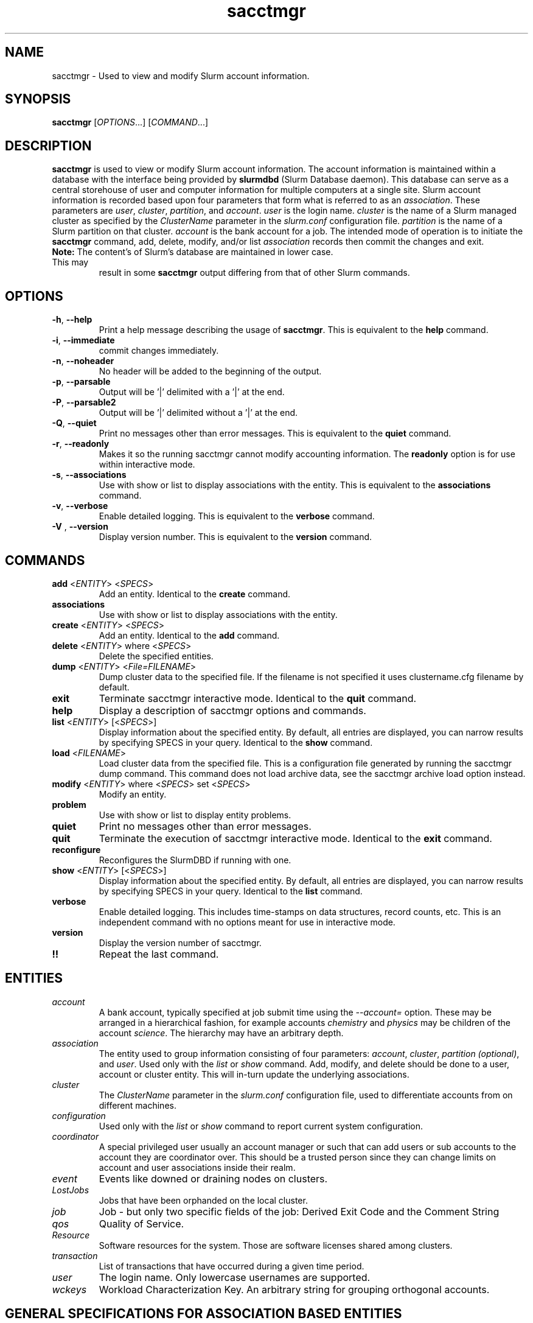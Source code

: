 .TH sacctmgr "1" "Slurm Commands" "March 2016" "Slurm Commands"

.SH "NAME"
sacctmgr \- Used to view and modify Slurm account information.

.SH "SYNOPSIS"
\fBsacctmgr\fR [\fIOPTIONS\fR...] [\fICOMMAND\fR...]

.SH "DESCRIPTION"
\fBsacctmgr\fR is used to view or modify Slurm account information.
The account information is maintained within a database with the interface
being provided by \fBslurmdbd\fR (Slurm Database daemon).
This database can serve as a central storehouse of user and
computer information for multiple computers at a single site.
Slurm account information is recorded based upon four parameters
that form what is referred to as an \fIassociation\fR.
These parameters are \fIuser\fR, \fIcluster\fR, \fIpartition\fR, and
\fIaccount\fR. \fIuser\fR is the login name.
\fIcluster\fR is the name of a Slurm managed cluster as specified by
the \fIClusterName\fR parameter in the \fIslurm.conf\fR configuration file.
\fIpartition\fR is the name of a Slurm partition on that cluster.
\fIaccount\fR is the bank account for a job.
The intended mode of operation is to initiate the \fBsacctmgr\fR command,
add, delete, modify, and/or list \fIassociation\fR records then
commit the changes and exit.

.TP "7"
\f3Note: \fP\c
The content's of Slurm's database are maintained in lower case. This may
result in some \f3sacctmgr\fP output differing from that of other Slurm
commands.

.SH "OPTIONS"

.TP
\fB\-h\fR, \fB\-\-help\fR
Print a help message describing the usage of \fBsacctmgr\fR.
This is equivalent to the \fBhelp\fR command.

.TP
\fB\-i\fR, \fB\-\-immediate\fR
commit changes immediately.

.TP
\fB\-n\fR, \fB\-\-noheader\fR
No header will be added to the beginning of the output.

.TP
\fB\-p\fR, \fB\-\-parsable\fR
Output will be '|' delimited with a '|' at the end.

.TP
\fB\-P\fR, \fB\-\-parsable2\fR
Output will be '|' delimited without a '|' at the end.

.TP
\fB\-Q\fR, \fB\-\-quiet\fR
Print no messages other than error messages.
This is equivalent to the \fBquiet\fR command.

.TP
\fB\-r\fR, \fB\-\-readonly\fR
Makes it so the running sacctmgr cannot modify accounting information.
The \fBreadonly\fR option is for use within interactive mode.

.TP
\fB\-s\fR, \fB\-\-associations\fR
Use with show or list to display associations with the entity.
This is equivalent to the \fBassociations\fR command.

.TP
\fB\-v\fR, \fB\-\-verbose\fR
Enable detailed logging.
This is equivalent to the \fBverbose\fR command.

.TP
\fB\-V\fR , \fB\-\-version\fR
Display version number.
This is equivalent to the \fBversion\fR command.

.SH "COMMANDS"

.TP
\fBadd\fR <\fIENTITY\fR> <\fISPECS\fR>
Add an entity.
Identical to the \fBcreate\fR command.

.TP
\fBassociations\fR
Use with show or list to display associations with the entity.

.TP
\fBcreate\fR <\fIENTITY\fR> <\fISPECS\fR>
Add an entity.
Identical to the \fBadd\fR command.

.TP
\fBdelete\fR <\fIENTITY\fR> where <\fISPECS\fR>
Delete the specified entities.

.TP
\fBdump\fR <\fIENTITY\fR> <\fIFile=FILENAME\fR>
Dump cluster data to the specified file. If the filename is not specified
it uses clustername.cfg filename by default.

.TP
\fBexit\fP
Terminate sacctmgr interactive mode.
Identical to the \fBquit\fR command.

.TP
\fBhelp\fP
Display a description of sacctmgr options and commands.

.TP
\fBlist\fR <\fIENTITY\fR> [<\fISPECS\fR>]
Display information about the specified entity.
By default, all entries are displayed, you can narrow results by
specifying SPECS in your query.
Identical to the \fBshow\fR command.

.TP
\fBload\fR <\fIFILENAME\fR>
Load cluster data from the specified file. This is a configuration file
generated by running the sacctmgr dump command. This command does
not load archive data, see the sacctmgr archive load option instead.

.TP
\fBmodify\fR <\fIENTITY\fR> \fbwhere\fR <\fISPECS\fR> \fbset\fR <\fISPECS\fR>
Modify an entity.

.TP
\fBproblem\fP
Use with show or list to display entity problems.

.TP
\fBquiet\fP
Print no messages other than error messages.

.TP
\fBquit\fP
Terminate the execution of sacctmgr interactive mode.
Identical to the \fBexit\fR command.

.TP
\fBreconfigure\fR
Reconfigures the SlurmDBD if running with one.

.TP
\fBshow\fR <\fIENTITY\fR> [<\fISPECS\fR>]
Display information about the specified entity.
By default, all entries are displayed, you can narrow results by
specifying SPECS in your query.
Identical to the \fBlist\fR command.

.TP
\fBverbose\fP
Enable detailed logging.
This includes time\-stamps on data structures, record counts, etc.
This is an independent command with no options meant for use in interactive mode.

.TP
\fBversion\fP
Display the version number of sacctmgr.

.TP
\fB!!\fP
Repeat the last command.

.SH "ENTITIES"

.TP
\fIaccount\fP
A bank account, typically specified at job submit time using the
\fI\-\-account=\fR option.
These may be arranged in a hierarchical fashion, for example
accounts \fIchemistry\fR and \fIphysics\fR may be children of
the account \fIscience\fR.
The hierarchy may have an arbitrary depth.

.TP
\fIassociation\fP
The entity used to group information consisting of four parameters:
\fIaccount\fR, \fIcluster\fR, \fIpartition (optional)\fR, and \fIuser\fR.
Used only with the \fIlist\fR or \fIshow\fR command.  Add, modify, and
delete should be done to a user, account or cluster entity.  This will
in\-turn update the underlying associations.

.TP
\fIcluster\fP
The \fIClusterName\fR parameter in the \fIslurm.conf\fR configuration
file, used to differentiate accounts from on different machines.

.TP
\fIconfiguration\fP
Used only with the \fIlist\fR or \fIshow\fR command to report current
system configuration.

.TP
\fIcoordinator\fR
A special privileged user usually an account manager or such that can
add users or sub accounts to the account they are coordinator over.
This should be a trusted person since they can change limits on
account and user associations inside their realm.

.TP
\fIevent\fR
Events like downed or draining nodes on clusters.

.TP
\fILostJobs\fR
Jobs that have been orphanded on the local cluster.

.TP
\fIjob\fR
Job - but only two specific fields of the job: Derived Exit Code and
the Comment String

.TP
\fIqos\fR
Quality of Service.

.TP
\fIResource\fP
Software resources for the system. Those are software licenses shared
among clusters.

.TP
\fItransaction\fR
List of transactions that have occurred during a given time period.

.TP
\fIuser\fR
The login name. Only lowercase usernames are supported.

.TP
\fIwckeys\fR
Workload  Characterization  Key. An arbitrary  string  for  grouping orthogonal accounts.

.SH "GENERAL SPECIFICATIONS FOR ASSOCIATION BASED ENTITIES"
\fBNOTE:\fR The group limits (GrpJobs, GrpTRES, etc.) are tested when a job is
being considered for being allocated resources.
If starting a job would cause any of its group limit to be exceeded,
that job will not be considered for scheduling even if that job might preempt
other jobs which would release sufficient group resources for the pending
job to be initiated.

.TP
\fIDefaultQOS\fP=<default qos>
The default QOS this association and its children should have.
This is overridden if set directly on a user.
To clear a previously set value use the modify command with a new value of \-1.

.TP
\fIFairshare\fP=<fairshare number | parent>
Number used in conjunction with other accounts to determine job
priority. Can also be the string \fIparent\fR, when used on a user
this means that the parent association is used for fairshare.  If
Fairshare=parent is set on an account, that account's children will be
effectively reparented for fairshare calculations to the first parent
of their parent that is not Fairshare=parent.  Limits remain the same,
only it's fairshare value is affected.  To clear a previously set
value use the modify command with a new value of \-1.

.TP
\fIGraceTime\fP=<preemption grace time in seconds>
Specifies, in units of seconds, the preemption grace time
to be extended to a job which has been selected for preemption.
The default value is zero, no preemption grace time is allowed on
this QOS.
.P
NOTE: This value is only meaningful for QOS PreemptMode=CANCEL)

.TP
\fIGrpTRESMins\fP=<TRES=max TRES minutes,...>
The total number of TRES minutes that can possibly be used by past,
present and future jobs running from this association and its children.
To clear a previously set value use the modify command with a new
value of \-1.
.P
NOTE: This limit is not enforced if set on the root
association of a cluster.  So even though it may appear in sacctmgr
output, it will not be enforced.
.P
ALSO NOTE: This limit only applies when using the Priority Multifactor
plugin.  The time is decayed using the value of PriorityDecayHalfLife
or PriorityUsageResetPeriod as set in the slurm.conf.  When this limit
is reached all associated jobs running will be killed and all future
jobs submitted with associations in the group will be delayed until
they are able to run inside the limit.

.TP
\fIGrpTRESRunMins\fP=<TRES=max TRES run minutes,...>
Used to limit the combined total number of TRES minutes used by all
jobs running with this association and its children.  This takes into
consideration time limit of running jobs and consumes it, if the limit
is reached no new jobs are started until other jobs finish to allow
time to free up.

.TP
\fIGrpTRES\fP=<TRES=max TRES,...>
Maximum number of TRES running jobs are able to be allocated in aggregate for
this association and all associations which are children of this association.
To clear a previously set value use the modify command with a new
value of \-1.
.P
NOTE: This limit only applies fully when using the Select Consumable
Resource plugin.

.TP
\fIGrpJobs\fP=<max jobs>
Maximum number of running jobs in aggregate for
this association and all associations which are children of this association.
To clear a previously set value use the modify command with a new value of \-1.

.TP
\fIGrpSubmitJobs\fP=<max jobs>
Maximum number of jobs which can be in a pending or running state at any time
in aggregate for this association and all associations which are children of
this association.
To clear a previously set value use the modify command with a new value of \-1.

.TP
\fIGrpWall\fP=<max wall>
Maximum wall clock time running jobs are able to be allocated in aggregate for
this association and all associations which are children of this association.
To clear a previously set value use the modify command with a new value of \-1.
.P
NOTE: This limit is not enforced if set on the root association of a
cluster.  So even though it may appear in sacctmgr output, it will not
be enforced.
.P
ALSO NOTE: This limit only applies when using the Priority Multifactor
plugin.  The time is decayed using the value of PriorityDecayHalfLife
or PriorityUsageResetPeriod as set in the slurm.conf.  When this limit
is reached all associated jobs running will be killed and all future
jobs submitted with associations in the group will be delayed until
they are able to run inside the limit.

.TP
\fIMaxTRESMins\fP=<max TRES minutes>
Maximum number of TRES minutes each job is able to use in this association.
This is overridden if set directly on a user.
Default is the cluster's limit.
To clear a previously set value use the modify command with a new
value of \-1.

.TP
\fIMaxTRES\fP=<max TRES>
Maximum number of TRES each job is able to use in this association.
This is overridden if set directly on a user.
Default is the cluster's limit.
To clear a previously set value use the modify command with a new
value of \-1.
.P
NOTE: This limit only applies fully when using the Select Consumable
Resource plugin.

.TP
\fIMaxJobs\fP=<max jobs>
Maximum number of jobs each user is allowed to run at one time in this
association.
This is overridden if set directly on a user.
Default is the cluster's limit.
To clear a previously set value use the modify command with a new value of \-1.

.TP
\fIMaxSubmitJobs\fP=<max jobs>
Maximum number of jobs which can this association can have in a
pending or running state at any time.
Default is the cluster's limit.
To clear a previously set value use the modify command with a new value of \-1.

.TP
\fIMaxWall\fP=<max wall>
Maximum wall clock time each job is able to use in this association.
This is overridden if set directly on a user.
Default is the cluster's limit.
<max wall> format is <min> or <min>:<sec> or <hr>:<min>:<sec> or
<days>\-<hr>:<min>:<sec> or <days>\-<hr>.
The value is recorded in minutes with rounding as needed.
To clear a previously set value use the modify command with a new value of \-1.
.P
NOTE: Changing this value will have no effect on any running or
pending job.

.TP
\fIQosLevel\fP<operator><comma separated list of qos names>
Specify the default Quality of Service's that jobs are able to run at
for this association.  To get a list of valid QOS's use 'sacctmgr list qos'.
This value will override its parents value and push down to its
children as the new default.  Setting a QosLevel to '' (two single
quotes with nothing between them) restores its default setting.  You
can also use the operator += and \-= to add or remove certain QOS's
from a QOS list.

Valid <operator> values include:
.RS
.TP 5
\fB=\fR
Set \fIQosLevel\fP to the specified value. \fBNote:\fR the QOS that can be used
at a given account in the hierarchy are inherited by the children of that account.
By assigning QOS with the \fB=\fR sign only the assigned QOS can be used by the
account and its children.
.TP
\fB+=\fR
Add the specified <qos> value to the current \fIQosLevel\fP. The account will
have access to this QOS and the other previously assigned to it.
.TP
\fB\-=\fR
Remove the specified <qos> value from the current \fIQosLevel\fP.
.RE
.TP

See the \fBEXAMPLES\fR section below.

.SH "SPECIFICATIONS FOR ACCOUNTS"

.TP
\fICluster\fP=<cluster>
Specific cluster to add account to.  Default is all in system.

.TP
\fIDescription\fP=<description>
An arbitrary string describing an account.

.TP
\fIName\fP=<name>
The name of a bank account.
Note the name must be unique and can not be represent different bank
accounts at different points in the account hierarchy.

.TP
\fIOrganization\fP=<org>
Organization to which the account belongs.

.TP
\fIParent\fP=<parent>
Parent account of this account. Default is the root account, a top
level account.

.TP
\fIRawUsage\fP=<value>
This allows an administrator to reset the raw usage accrued to an
account.  The only value currently supported is 0 (zero).  This is a
settable specification only - it cannot be used as a filter to list
accounts.

.TP
\fIWithAssoc\fP
Display all associations for this account.

.TP
\fIWithCoord\fP
Display all coordinators for this account.

.TP
\fIWithDeleted\fP
Display information with previously deleted data.
.P
NOTE: If using the WithAssoc option you can also query against
association specific information to view only certain associations
this account may have.  These extra options can be found in the
\fISPECIFICATIONS FOR ASSOCIATIONS\fP section.  You can also use the
general specifications list above in the \fIGENERAL SPECIFICATIONS FOR
ASSOCIATION BASED ENTITIES\fP section.

.SH "LIST/SHOW ACCOUNT FORMAT OPTIONS"

.TP
\fIAccount\fP
The name of a bank account.

.TP
\fIDescription\fP
An arbitrary string describing an account.

.TP
\fIOrganization\fP
Organization to which the account belongs.

.TP
\fICoordinators\fP
List of users that are a coordinator of the account. (Only filled in
when using the WithCoordinator option.)
.P
NOTE: If using the WithAssoc option you can also view the information
about the various associations the account may have on all the
clusters in the system.  The Association format fields are described
in the \fILIST/SHOW ASSOCIATION FORMAT OPTIONS\fP section.


.SH "SPECIFICATIONS FOR ASSOCIATIONS"

.TP
\fIClusters\fP=<comma separated list of cluster names>
List the associations of the cluster(s).

.TP
\fIAccounts\fP=<comma separated list of account names>
List the associations of the account(s).

.TP
\fIUsers\fP=<comma separated list of user names>
List the associations of the user(s).

.TP
\fIPartition\fP=<comma separated list of partition names>
List the associations of the partition(s).
.P
NOTE: You can also use the general specifications list above in the
\fIGENERAL SPECIFICATIONS FOR ASSOCIATION BASED ENTITIES\fP section.

\fBOther options unique for listing associations:\fP

.TP
\fIOnlyDefaults\fP
Display only associations that are default associations

.TP
\fITree\fP
Display account names in a hierarchical fashion.

.TP
\fIWithDeleted\fP
Display information with previously deleted data.

.TP
\fIWithSubAccounts\fP
Display information with subaccounts.  Only really valuable when used
with the account= option.  This will display all the subaccount
associations along with the accounts listed in the option.

.TP
\fIWOLimits\fP
Display information without limit information. This is for a smaller
default format of Cluster,Account,User,Partition

.TP
\fIWOPInfo\fP
Display information without parent information. (i.e. parent id, and
parent account name.) This option also invokes WOPLIMITS.

.TP
\fIWOPLimits\fP
Display information without hierarchical parent limits. (i.e. will
only display limits where they are set instead of propagating them
from the parent.)


.SH "LIST/SHOW ASSOCIATION FORMAT OPTIONS"

.TP
\fIAccount\fP
The name of a bank account in the association.

.TP
\fICluster\fP
The name of a cluster in the association.

.TP
\fIDefaultQOS\fP
The QOS the association will use by default if it as access to it in
the QOS list mentioned below.

.TP
\fIFairshare\fP
Number used in conjunction with other accounts to determine job
priority. Can also be the string \fIparent\fR, when used on a user
this means that the parent association is used for fairshare.  If
Fairshare=parent is set on an account, that account's children will be
effectively reparented for fairshare calculations to the first parent
of their parent that is not Fairshare=parent.  Limits remain the same,
only it's fairshare value is affected.

.TP
\fIGrpTRESMins\fP
The total number of TRES minutes that can possibly be used by past,
present and future jobs running from this association and its children.

.TP
\fIGrpTRESRunMins\fP
Used to limit the combined total number of TRES minutes used by all
jobs running with this association and its children.  This takes into
consideration time limit of running jobs and consumes it, if the limit
is reached no new jobs are started until other jobs finish to allow
time to free up.

.TP
\fIGrpTRES\fP
Maximum number of TRES running jobs are able to be allocated in aggregate for
this association and all associations which are children of this association.

.TP
\fIGrpJobs\fP
Maximum number of running jobs in aggregate for
this association and all associations which are children of this association.

.TP
\fIGrpSubmitJobs\fP
Maximum number of jobs which can be in a pending or running state at any time
in aggregate for this association and all associations which are children of
this association.

.TP
\fIGrpWall\fP
Maximum wall clock time running jobs are able to be allocated in aggregate for
this association and all associations which are children of this association.

.TP
\fIID\fP
The id of the association.

.TP
\fILFT\fP
Associations are kept in a hierarchy: this is the left most
spot in the hierarchy.  When used with the RGT variable, all
associations with a LFT inside this LFT and before the RGT are
children of this association.

.TP
\fIMaxTRESMins\fP
Maximum number of TRES minutes each job is able to use.

.TP
\fIMaxTRES\fP
Maximum number of TRES each job is able to use.

.TP
\fIMaxJobs\fP
Maximum number of jobs each user is allowed to run at one time.

.TP
\fIMaxSubmitJobs\fP
Maximum number of jobs pending or running state at any time.

.TP
\fIMaxWall\fP
Maximum wall clock time each job is able to use.

.TP
\fIQos\fP
Valid QOS\' for this association.

.TP
\fIParentID\fP
The association id of the parent of this association.

.TP
\fIParentName\fP
The account name of the parent of this association.

.TP
\fIPartition\fP
The name of a partition in the association.

.TP
\fIRawQOS\fP
The numeric values of valid QOS\' for this association.

.TP
\fIRGT\fP
Associations are kept in a hierarchy: this is the right most
spot in the hierarchy.  When used with the LFT variable, all
associations with a LFT inside this RGT and after the LFT are
children of this association.

.TP
\fIUser\fP
The name of a user in the association.

.SH "SPECIFICATIONS FOR CLUSTERS"

.TP
\fIClassification\fP=<classification>
Type of machine, current classifications are capability and capacity.

.TP
\fIFlags\fP=<flag list>
Comma separated list of Attributes for a particular cluster.  Current
Flags include AIX, BGL, BGP, BGQ, Bluegene, CrayXT, FrontEnd, and MultipleSlurmd

.TP
\fIName\fP=<name>
The name of a cluster.
This should be equal to the \fIClusterName\fR parameter in the \fIslurm.conf\fR
configuration file for some Slurm\-managed cluster.

.TP
\fIRPC\fP=<rpc list>
Comma separated list of numeric RPC values.

.TP
\fIWOLimits\fP
Display information without limit information. This is for a smaller
default format of Cluster,ControlHost,ControlPort,RPC
.P
NOTE: You can also use the general specifications list above in the
\fIGENERAL SPECIFICATIONS FOR ASSOCIATION BASED ENTITIES\fP section.


.SH "LIST/SHOW CLUSTER FORMAT OPTIONS"

.TP
\fIClassification\fP
Type of machine, i.e. capability or capacity.

.TP
\fICluster\fP
The name of the cluster.

.TP
\fIControlHost\fP
When a slurmctld registers with the database the ip address of the
controller is placed here.

.TP
\fIControlPort\fP
When a slurmctld registers with the database the port the controller
is listening on is placed here.

.TP
\fITRES\fP
Trackable RESources (BB (Burst buffer), CPU, Energy, GRES, License, Memory, and
Node) this cluster is accounting for.

.TP
\fIFlags\fP
Attributes possessed by the cluster.

.TP
\fINodeCount\fP
The current count of nodes associated with the cluster.

.TP
\fINodeNames\fP
The current Nodes associated with the cluster.

.TP
\fIPluginIDSelect\fP
The numeric value of the select plugin the cluster is using.

.TP
\fIRPC\fP
When a slurmctld registers with the database the rpc version the controller
is running is placed here.
.P
NOTE: You can also view the information about the root association for
the cluster.  The Association format fields are described
in the \fILIST/SHOW ASSOCIATION FORMAT OPTIONS\fP section.


.SH "SPECIFICATIONS FOR COORDINATOR"

.TP
\fIAccount\fP=<comma separated list of account names>
Account name to add this user as a coordinator to.
.TP
\fINames\fP=<comma separated list of user names>
Names of coordinators.
.P
NOTE: To list coordinators use the WithCoordinator options with list
account or list user.


.SH "SPECIFICATIONS FOR EVENTS"

.TP
\fIAll_Clusters\fP
Get information on all cluster shortcut.

.TP
\fIAll_Time\fP
Get time period for all time shortcut.

.TP
\fIClusters\fP=<comma separated list of cluster names>
List the events of the cluster(s).  Default is the cluster where the
command was run.

.TP
\fIEnd\fP=<OPT>
Period ending of events. Default is now.

Valid time formats are...
.sp
HH:MM[:SS] [AM|PM]
.br
MMDD[YY] or MM/DD[/YY] or MM.DD[.YY]
.br
MM/DD[/YY]\-HH:MM[:SS]
.br
YYYY\-MM\-DD[THH:MM[:SS]]

.TP
\fIEvent\fP=<OPT>
Specific events to look for, valid options are Cluster or Node,
default is both.

.TP
\fIMaxTRES\fP=<OPT>
Max number of TRES affected by an event.

.TP
\fIMinTRES\fP=<OPT>
Min number of TRES affected by an event.

.TP
\fINodes\fP=<comma separated list of node names>
Node names affected by an event.

.TP
\fIReason\fP=<comma separated list of reasons>
Reason an event happened.

.TP
\fIStart\fP=<OPT>
Period start of events.  Default is 00:00:00 of previous day, unless
states are given with the States= spec events.  If this is the case
the default behavior is to return events currently in
the states specified.

Valid time formats are...
.sp
HH:MM[:SS] [AM|PM]
.br
MMDD[YY] or MM/DD[/YY] or MM.DD[.YY]
.br
MM/DD[/YY]\-HH:MM[:SS]
.br
YYYY\-MM\-DD[THH:MM[:SS]]

.TP
\fIStates\fP=<comma separated list of states>
State of a node in a node event.  If this is set, the event type is
set automatically to Node.

.TP
\fIUser\fP=<comma separated list of users>
Query against users who set the event.  If this is set, the event type is
set automatically to Node since only user slurm can perform a cluster event.


.SH "LIST/SHOW EVENT FORMAT OPTIONS"

.TP
\fICluster\fP
The name of the cluster event happened on.

.TP
\fIClusterNodes\fP
The hostlist of nodes on a cluster in a cluster event.

.TP
\fITRES\fP
Number of TRES involved with the event.

.TP
\fIDuration\fP
Time period the event was around for.

.TP
\fIEnd\fP
Period when event ended.

.TP
\fIEvent\fP
Name of the event.

.TP
\fIEventRaw\fP
Numeric value of the name of the event.

.TP
\fINodeName\fP
The node affected by the event.  In a cluster event, this is blank.

.TP
\fIReason\fP
The reason an event happened.

.TP
\fIStart\fP
Period when event started.

.TP
\fIState\fP
On a node event this is the formatted state of the node during the event.

.TP
\fIStateRaw\fP
On a node event this is the numeric value of the state of the node
during the event.

.TP
\fIUser\fP
On a node event this is the user who caused the event to happen.


.SH "SPECIFICATIONS FOR JOB"

.TP
\fIDerivedExitCode\fP
The derived exit code can be modified after a job completes based on
the user's judgement of whether the job succeeded or failed.  The user
can only modify the derived exit code of their own job.

.TP
\f3Comment\fP
The job's comment string when the AccountingStoreJobComment parameter
in the slurm.conf file is set (or defaults) to YES.  The user can only
modify the comment string of their own job.

.TP
The \fIDerivedExitCode\fP and \f3Comment\fP fields are the only fields
of a job record in the database that can be modified after job
completion.

.SH "LIST/SHOW JOB FORMAT OPTIONS"

The \fBsacct\fR command is the exclusive command to display job
records from the Slurm database.

.SH "SPECIFICATIONS FOR QOS"
\fBNOTE:\fR The group limits (GrpJobs, GrpNodes, etc.) are tested when a job is
being considered for being allocated resources.
If starting a job would cause any of its group limit to be exceeded,
that job will not be considered for scheduling even if that job might preempt
other jobs which would release sufficient group resources for the pending
job to be initiated.

.TP
\fIFlags\fP
Used by the slurmctld to override or enforce certain characteristics.
.br
Valid options are
.RS
.TP
\fIDenyOnLimit\fP
If set, jobs using this QOS will be rejected at
submission time if they do not conform to the QOS 'Max' limits.  Group
limits will also be treated like 'Max' limits as well and will be
denied if they go over. By default jobs that go over these limits
will pend until they conform.  This currently only applies to QOS and
Association limits.
.TP
\fIEnforceUsageThreshold\fP
If set, and the QOS also has a UsageThreshold,
any jobs submitted with this QOS that fall below the UsageThreshold
will be held until their Fairshare Usage goes above the Threshold.
.TP
\fINoReserve\fP
If this flag is set and backfill scheduling is used, jobs using this QOS will
not reserve resources in the backfill schedule's map of resources allocated
through time. This flag is intended for use with a QOS that may be preempted
by jobs associated with all other QOS (e.g use with a "standby" QOS). If this
flag is used with a QOS which can not be preempted by all other QOS, it could
result in starvation of larger jobs.
.TP
\fIPartitionMaxNodes\fP
If set jobs using this QOS will be able to
override the requested partition's MaxNodes limit.
.TP
\fIPartitionMinNodes\fP
If set jobs using this QOS will be able to
override the requested partition's MinNodes limit.
.TP
\fIOverPartQOS\fP
If set jobs using this QOS will be able to
override any limits used by the the requested partition's QOS limits.
.TP
\fIPartitionTimeLimit\fP
If set jobs using this QOS will be able to
override the requested partition's TimeLimit.
.TP
\fIRequiresReservaton\fP
If set jobs using this QOS must designate a reservation when submitting a job.
This option can be useful in restricting usage of a QOS that may have greater
preemptive capability or additional resources to be allowed only within a
reservation.
.RE

.TP
\fIGraceTime\fP
Preemption grace time to be extended to a job which has been
selected for preemption.

.TP
\fIGrpTRESMins\fP
The total number of TRES minutes that can possibly be used by past,
present and future jobs running from this QOS.

.TP
\fIGrpTRESRunMins\fP Used to limit the combined total number of TRES
minutes used by all jobs running with this QOS.  This takes into
consideration time limit of running jobs and consumes it, if the limit
is reached no new jobs are started until other jobs finish to allow
time to free up.

.TP
\fIGrpTRES\fP
Maximum number of TRES running jobs are able to be allocated in aggregate for
this QOS.

.TP
\fIGrpJobs\fP
Maximum number of running jobs in aggregate for this QOS.

.TP
\fIGrpSubmitJobs\fP
Maximum number of jobs which can be in a pending or running state at any time
in aggregate for this QOS.

.TP
\fIGrpWall\fP
Maximum wall clock time running jobs are able to be allocated in aggregate for
this QOS. If this limit is reached submission requests will be denied and the
running jobs will be killed.
.TP
\fIID\fP
The id of the QOS.

.TP
\fIMaxTRESMins\fP
Maximum number of TRES minutes each job is able to use.

.TP
\fIMaxTRESPerAccount\fP
Maximum number of TRES each account is able to use.

.TP
\fIMaxTRESPerJob\fP
Maximum number of TRES each job is able to use.

.TP
\fIMaxTRESPerNode\fP
Maximum number of TRES each node in a job allocation can use.

.TP
\fIMaxTRESPerUser\fP
Maximum number of TRES each user is able to use.

.TP
\fIMaxJobsPerAccount\fP
Maximum number of jobs each account is allowed to run at one time.

.TP
\fIMaxJobsPerUser\fP
Maximum number of jobs each user is allowed to run at one time.

.TP
\fIMinTRESPerJob\fP
Minimum number of TRES each job running under this QOS must request.
Otherwise the job will pend until modified.

.TP
\fIMaxSubmitJobsPerAccount\fP
Maximum number of jobs pending or running state at any time per account.

.TP
\fIMaxSubmitJobsPerUser\fP
Maximum number of jobs pending or running state at any time per user.

.TP
\fIMaxWall\fP
Maximum wall clock time each job is able to use.

.TP
\fIName\fP
Name of the QOS.

.TP
\fIPreempt\fP
Other QOS\' this QOS can preempt.

.TP
\fIPreemptMode\fP
Mechanism used to preempt jobs of this QOS if the clusters \fIPreemptType\fP
is configured to \fIpreempt/qos\fP.  The default preemption mechanism
is specified by the cluster\-wide \fIPreemptMode\fP configuration parameter.
Possible values are "Cluster" (meaning use cluster default), "Cancel",
"Checkpoint" and "Requeue".  This option is not compatible with
PreemptMode=OFF or PreemptMode=SUSPEND (i.e. preempted jobs must be removed
from the resources).

.TP
\fIPriority\fP
What priority will be added to a job\'s priority when using this QOS.

.TP
\fIRawUsage\fP=<value>
This allows an administrator to reset the raw usage accrued to a
QOS.  The only value currently supported is 0 (zero).  This is a
settable specification only - it cannot be used as a filter to list
accounts.

.TP
\fIUsageFactor\fP
Usage factor when running with this QOS.

.TP
\fIUsageThreshold\fP
A float representing the lowest fairshare of an association allowable
to run a job.  If an association falls below this threshold and has
pending jobs or submits new jobs those jobs will be held until the
usage goes back above the threshold.  Use \fIsshare\fP to see current
shares on the system.

.TP
\fIWithDeleted\fP
Display information with previously deleted data.


.SH "LIST/SHOW QOS FORMAT OPTIONS"

.TP
\fIDescription\fP
An arbitrary string describing a QOS.

.TP
\fIGraceTime\fP
Preemption grace time to be extended to a job which has been
selected for preemption in the format of hh:mm:ss.  The default
value is zero, no preemption grace time is allowed on this partition.
NOTE: This value is only meaningful for QOS PreemptMode=CANCEL.

.TP
\fIGrpTRESMins\fP
The total number of TRES minutes that can possibly be used by past,
present and future jobs running from this QOS.
To clear a previously set value use the modify command with a new
value of \-1.
NOTE: This limit only applies when using the Priority Multifactor
plugin.  The time is decayed using the value of PriorityDecayHalfLife
or PriorityUsageResetPeriod as set in the slurm.conf.  When this limit
is reached all associated jobs running will be killed and all future jobs
submitted with this QOS will be delayed until they are able to run
inside the limit.

.TP
\fIGrpTRES\fP
Maximum number of TRES running jobs are able to be allocated in aggregate for
this QOS.
To clear a previously set value use the modify command with a new
value of \-1.

.TP
\fIGrpJobs\fP
Maximum number of running jobs in aggregate for this QOS.
To clear a previously set value use the modify command with a new value of \-1.

.TP
\fIGrpSubmitJobs\fP
Maximum number of jobs which can be in a pending or running state at any time
in aggregate for this QOS.
To clear a previously set value use the modify command with a new value of \-1.

.TP
\fIGrpWall\fP
Maximum wall clock time running jobs are able to be allocated in aggregate for
this QOS.
To clear a previously set value use the modify command with a new value of \-1.
NOTE: This limit only applies when using the Priority Multifactor
plugin.  The time is decayed using the value of PriorityDecayHalfLife
or PriorityUsageResetPeriod as set in the slurm.conf.  When this limit
is reached all associated jobs running will be killed and all future jobs
submitted with this QOS will be delayed until they are able to run
inside the limit.

.TP
\fIMaxTRESMins\fP
Maximum number of TRES minutes each job is able to use.
To clear a previously set value use the modify command with a new
value of \-1.

.TP
\fIMaxTRESPerAccount\fP
Maximum number of TRES each account is able to use.
To clear a previously set value use the modify command with a new value of \-1.

.TP
\fIMaxTRESPerJob\fP
Maximum number of TRES each job is able to use.
To clear a previously set value use the modify command with a new
value of \-1.

.TP
\fIMaxTRESPerNode\fP
Maximum number of TRES each node in a job allocation can use.
To clear a previously set value use the modify command with a new value of \-1.

.TP
\fIMaxTRESPerUser\fP
Maximum number of TRES each user is able to use.
To clear a previously set value use the modify command with a new value of \-1.

.TP
\fIMaxJobsPerAccount\fP
Maximum number of jobs each account is allowed to run at one time.
To clear a previously set value use the modify command with a new value of \-1.

.TP
\fIMaxJobsPerUser\fP
Maximum number of jobs each user is allowed to run at one time.
To clear a previously set value use the modify command with a new value of \-1.

.TP
\fIMaxSubmitJobsPerAccount\fP
Maximum number of jobs pending or running state at any time per account.
To clear a previously set value use the modify command with a new value of \-1.

.TP
\fIMaxSubmitJobsPerUser\fP
Maximum number of jobs pending or running state at any time per user.
To clear a previously set value use the modify command with a new value of \-1.

.TP
\fIMaxWall\fP
Maximum wall clock time each job is able to use.
<max wall> format is <min> or <min>:<sec> or <hr>:<min>:<sec> or
<days>\-<hr>:<min>:<sec> or <days>\-<hr>.
The value is recorded in minutes with rounding as needed.
To clear a previously set value use the modify command with a new value of \-1.

.TP
\fIMinTRES\fP
Minimum number of TRES each job running under this QOS must request.
Otherwise the job will pend until modified.
To clear a previously set value use the modify command with a new
value of \-1.

.TP
\fIName\fP
Name of the QOS.  Needed for creation.

.TP
\fIPreempt\fP
Other QOS\' this QOS can preempt.
Setting a Preempt to '' (two single
quotes with nothing between them) restores its default setting.  You
can also use the operator += and \-= to add or remove certain QOS's
from a QOS list.

.TP
\fIPreemptMode\fP
Mechanism used to preempt jobs of this QOS if the clusters \fIPreemptType\fP
is configured to \fIpreempt/qos\fP.  The default preemption mechanism
is specified by the cluster\-wide \fIPreemptMode\fP configuration parameter.
Possible values are "Cluster" (meaning use cluster default), "Cancel",
"Checkpoint" and "Requeue".  This option is not compatible with
PreemptMode=OFF or PreemptMode=SUSPEND (i.e. preempted jobs must be removed
from the resources).

.TP
\fIPriority\fP
What priority will be added to a job\'s priority when using this QOS.
To clear a previously set value use the modify command with a new value of \-1.

.TP
\fIUsageFactor\fP
Usage factor when running with this QOS.  This is a float that is factored into
the priority time calculations of running jobs.  e.g. if the usagefactor of a
QOS was 2 for every TRESBillingUnit second a job ran it would count for 2.
Also if the usagefactor was .5, every second would only count for half
of the time.  Setting this value to 0 will make it so that running
jobs will not add time to fairshare or association/qos limits.  To
clear a previously set value use the modify command with a new value of \-1.


.SH "SPECIFICATIONS FOR RESOURCE"

\fIClusters\fP=<name list>
Comma separated list of cluster names on which specified resources are to be
available.  If no names are designated then the clusters already
allowed to use this resource will be altered.

.TP
\fICount\fP=<OPT>
Number of software resources of a specific name configured on the system being
controlled by a resource manager.

.TP
\fIDescriptions=\fP
A brief description of the resource.

.TP
\fIFlags\fP=<OPT>
Flags that identify specific attributes of the system resource.  At this time
no flags have been defined.

.TP
\fIServerType\fP=<OPT>
The type of a software resource manager providing the licenses. For example
FlexNext Publisher Flexlm license server or Reprise License Manager RLM.

.TP
\fINames\fP=<OPT>
Comma separated list of the name of a resource configured on the
system being controlled by a resource manager.  If this resource is
seen on the slurmctld it's name will be name@server to distinguish it
from local resources defined in a slurm.conf.

.TP
\fIPercentAllowed\fP=<percent allowed>
Percentage of a specific resource that can be used on specified cluster.

.TP
\fIServer\fP=<OPT>
The name of the server serving up the resource.  Default is 'slurmdb' indicating
the licenses are being served by the database.

.TP
\fIType\fP=<OPT>
The type of the resource represented by this record.  Currently the only valid
type is License.

.TP
\fIWithClusters\fP
Display the clusters percentage of resources.  If a resource hasn't
been given to a cluster the resource will not be displayed with this flag.

.P
NOTE:  Resource is used to define each resource configured on a system
available for usage by Slurm clusters.


.SH "LIST/SHOW RESOURCE FORMAT OPTIONS"

.TP
\fICluster\fP
Name of cluster resource is given to.

.TP
\fICount\fP
The count of a specific resource configured on the system globally.

.TP
\fIAllocated\fP
The percent of licenses allocated to a cluster.

.TP
\fIDescription\fP
Description of the resource.

.TP
\fIServerType\fP
The type of the server controlling the licenses.

.TP
\fIName\fP
Name of this resource.

.TP
\fIServer\fP
Server serving up the resource.

.TP
\fIType\fP
Type of resource this record represents.

.SH "SPECIFICATIONS FOR TRANSACTIONS"

.TP
\fIAccounts\fP=<comma separated list of account names>
Only print out the transactions affecting specified accounts.

.TP
\fIAction\fP=<Specific action the list will display>

.TP
\fIActor\fP=<Specific name the list will display>
Only display transactions done by a certain person.

.TP
\fIClusters\fP=<comma separated list of cluster names>
Only print out the transactions affecting specified clusters.

.TP
\fIEnd\fP=<Date and time of last transaction to return>
Return all transactions before this Date and time.  Default is now.

.TP
\fIStart\fP=<Date and time of first transaction to return>
Return all transactions after this Date and time.  Default is epoch.

Valid time formats for End and Start are...
.sp
HH:MM[:SS] [AM|PM]
.br
MMDD[YY] or MM/DD[/YY] or MM.DD[.YY]
.br
MM/DD[/YY]\-HH:MM[:SS]
.br
YYYY\-MM\-DD[THH:MM[:SS]]

.TP
\fIUsers\fP=<comma separated list of user names>
Only print out the transactions affecting specified users.

.TP
\fIWithAssoc\fP
Get information about which associations were affected by the transactions.


.SH "LIST/SHOW TRANSACTIONS FORMAT OPTIONS"

.TP
\fIAction\fP

.TP
\fIActor\fP

.TP
\fIInfo\fP

.TP
\fITimeStamp\fP

.TP
\fIWhere\fP
.P
NOTE: If using the WithAssoc option you can also view the information
about the various associations the transaction affected.  The
Association format fields are described
in the \fILIST/SHOW ASSOCIATION FORMAT OPTIONS\fP section.


.SH "SPECIFICATIONS FOR USERS"

.TP
\fIAccount\fP=<account>
Account name to add this user to.

.TP
\fIAdminLevel\fP=<level>
Admin level of user.  Valid levels are None, Operator, and Admin.

.TP
\fICluster\fP=<cluster>
Specific cluster to add user to the account on.  Default is all in system.

.TP
\fIDefaultAccount\fP=<account>
Identify the default bank account name to be used for a job if none is
specified at submission time.

.TP
\fIDefaultWCKey\fP=<defaultwckey>
Identify the default Workload Characterization Key.

.TP
\fIName\fP=<name>
Name of user.

.TP
\fIPartition\fP=<name>
Partition name.

.TP
\fIRawUsage\fP=<value>
This allows an administrator to reset the raw usage accrued to a user.
The only value currently supported is 0 (zero).  This is a settable
specification only - it cannot be used as a filter to list users.

.TP
\fIWCKeys\fP=<wckeys>
Workload Characterization Key values.

.TP
\fIWithAssoc\fP
Display all associations for this user.

.TP
\fIWithCoord\fP
Display all accounts a user is coordinator for.

.TP
\fIWithDeleted\fP
Display information with previously deleted data.
.P
NOTE: If using the WithAssoc option you can also query against
association specific information to view only certain associations
this account may have.  These extra options can be found in the
\fISPECIFICATIONS FOR ASSOCIATIONS\fP section.  You can also use the
general specifications list above in the \fIGENERAL SPECIFICATIONS FOR
ASSOCIATION BASED ENTITIES\fP section.


.SH "LIST/SHOW USER FORMAT OPTIONS"

.TP
\fIAdminLevel\fP
Admin level of user.

.TP
\fIDefaultAccount\fP
The user's default account.

.TP
\fICoordinators\fP
List of users that are a coordinator of the account. (Only filled in
when using the WithCoordinator option.)

.TP
\fIUser\fP
The name of a user.
.P
NOTE: If using the WithAssoc option you can also view the information
about the various associations the user may have on all the
clusters in the system.  The Association format fields are described
in the \fILIST/SHOW ASSOCIATION FORMAT OPTIONS\fP section.


.SH "LIST/SHOW WCKey"

.TP
\fIWCKey\fP
Workload Characterization Key.

.TP
\fICluster\fP
Specific cluster for the WCKey.

.TP
\fIUser\fP
The name of a user for the WCKey.
.P
NOTE: If using the WithAssoc option you can also view the information
about the various associations the user may have on all the
clusters in the system.  The Association format fields are described
in the \fILIST/SHOW ASSOCIATION FORMAT OPTIONS\fP section.

.SH "LIST/SHOW TRES"

.TP
\fIName\fP
The name of the trackable resource.  This option is required for
TRES types BB (Burst buffer), GRES, and License.  Types CPU, Energy,
Memory, and Node do not have Names.  For example if GRES is the
type then name is the denomination of the GRES itself e.g. GPU.

.TP
\fIID\fP
The identification number of the trackable resource as it appears
in the database.

.TP
\fIType\fP
The type of the trackable resource. Current types are BB (Burst
buffer), CPU, Energy, GRES, License, Memory, and Node.

.SH "TRES information"
Trackable RESources (TRES) are used in many QOS or Association limits.
When setting the limits they are comma separated list.  Each TRES has
a different limit, i.e. GrpTRESMins=cpu=10,mem=20 would make 2
different limits 1 for 10 cpu minutes and 1 for 20 MB memory minutes.
This is the case for each limit that deals with TRES.  To remove the
limit \-1 is used i.e. GrpTRESMins=cpu-1 would remove only the cpu
TRES limit.

NOTE: On GrpTRES limits dealing with nodes as a TRES.  Each job's node
allocation is counted separately (i.e. if a single node has resources
allocated to two jobs, this is counted as two allocated nodes).

NOTE: When dealing with Memory as a TRES all limits are in MB.

.SH "GLOBAL FORMAT OPTION"
When using the format option for listing various fields you can put a
%NUMBER afterwards to specify how many characters should be printed.

e.g. format=name%30 will print 30 characters of field name right
justified.  A \-30 will print 30 characters left justified.

.SH "FLAT FILE DUMP AND LOAD"
sacctmgr has the capability to load and dump Slurm association data to and
from a file.  This method can easily add a new cluster or copy an
existing clusters associations into a new cluster with similar
accounts. Each file contains Slurm association data for a single
cluster.  Comments can be put into the file with the # character.
Each line of information must begin with one of the four titles; \fBCluster, Parent, Account or
User\fP. Following the title is a space, dash, space, entity value,
then specifications. Specifications are colon separated.  If any
variable such as Organization has a space in it, surround the name with
single or double quotes.

To create a file of associations one can run

> sacctmgr dump tux file=tux.cfg
.br
(file=tux.cfg is optional)

To load a previously created file you can run

> sacctmgr load file=tux.cfg

Other options for load are \-

clean \- delete what was already there and start from scratch with this
information.
.br
Cluster= \- specify a different name for the cluster than that which is
in the file.

Quick explanation how the file works.

Since the associations in the system follow a hierarchy, so does the
file.  Anything that is a parent needs to be defined before any
children.  The only exception is the understood 'root' account.  This
is always a default for any cluster and does not need to be defined.

To edit/create a file start with a cluster line for the new cluster

\fBCluster\ \-\ cluster_name:MaxNodesPerJob=15\fP

Anything included on this line will be the defaults for all
associations on this cluster.  These options are as follows...
.TP
\fIGrpTRESMins=\fP
The total number of TRES minutes that can possibly be used by past,
present and future jobs running from this association and its children.
.TP
\fIGrpTRESRunMins=\fP
Used to limit the combined total number of TRES minutes used by all
jobs running with this association and its children.  This takes into
consideration time limit of running jobs and consumes it, if the limit
is reached no new jobs are started until other jobs finish to allow
time to free up.
.TP
\fIGrpTRES=\fP
Maximum number of TRES running jobs are able to be
allocated in aggregate for this association and all associations which
are children of this association.
.TP
\fIGrpJobs=\fP
Maximum number of running jobs in aggregate for this
association and all associations which are children of this association.
.TP
\fIGrpNodes=\fP
Maximum number of nodes running jobs are able to be
allocated in aggregate for this association and all associations which
are children of this association.
.P
NOTE: Each job's node allocation is counted separately (i.e. if a
single node has resources allocated to two jobs, this is counted as
two allocated nodes).
.TP
\fIGrpSubmitJobs=\fP
Maximum number of jobs which can be in a pending or
running state at any time in aggregate for this association and all
associations which are children of this association.
.TP
\fIGrpWall=\fP
Maximum wall clock time running jobs are able to be
allocated in aggregate for this association and all associations which
are children of this association.
.TP
\fIFairShare=\fP
Number used in conjunction with other associations to determine job priority.
.TP
\fIMaxJobs=\fP
Maximum number of jobs the children of this association can run.
.TP
\fIMaxNodesPerJob=\fP
Maximum number of nodes per job the children of this association can run.
.TP
\fIMaxWallDurationPerJob=\fP
Maximum time (not related to job size) children of this accounts jobs can run.
.TP
\fIQOS=\fP
Comma separated list of Quality of Service names (Defined in sacctmgr).
.TP

Followed by Accounts you want in this fashion...

.na
\fBParent\ \-\ root\fP (Defined by default)
.br
\fBAccount\ \-\ cs\fP:MaxNodesPerJob=5:MaxJobs=4:FairShare=399:MaxWallDurationPerJob=40:Description='Computer Science':Organization='LC'
.br
\fBParent\ \-\ cs\fP
.br
\fBAccount\ \-\ test\fP:MaxNodesPerJob=1:MaxJobs=1:FairShare=1:MaxWallDurationPerJob=1:Description='Test Account':Organization='Test'
.ad

.TP
Any of the options after a ':' can be left out and they can be in any order.
If you want to add any sub accounts just list the Parent THAT HAS ALREADY
BEEN CREATED before the account line in this fashion...
.TP
All account options are
.TP
\fIDescription=\fP
A brief description of the account.
.TP
\fIGrpTRESMins=\fP
Maximum number of TRES hours running jobs are able to
be allocated in aggregate for this association and all associations
which are children of this association.
\fIGrpTRESRunMins=\fP
Used to limit the combined total number of TRES minutes used by all
jobs running with this association and its children.  This takes into
consideration time limit of running jobs and consumes it, if the limit
is reached no new jobs are started until other jobs finish to allow
time to free up.
.TP
\fIGrpTRES=\fP
Maximum number of TRES running jobs are able to be
allocated in aggregate for this association and all associations which
are children of this association.
.TP
\fIGrpJobs=\fP
Maximum number of running jobs in aggregate for this
association and all associations which are children of this association.
.TP
\fIGrpNodes=\fP
Maximum number of nodes running jobs are able to be
allocated in aggregate for this association and all associations which
are children of this association.
.P
NOTE: Each job's node allocation is counted separately (i.e. if a
single node has resources allocated to two jobs, this is counted as
two allocated nodes).
.TP
\fIGrpSubmitJobs=\fP
Maximum number of jobs which can be in a pending or
running state at any time in aggregate for this association and all
associations which are children of this association.
.TP
\fIGrpWall=\fP
Maximum wall clock time running jobs are able to be
allocated in aggregate for this association and all associations which
are children of this association.
.TP
\fIFairShare=\fP
Number used in conjunction with other associations to determine job priority.
.TP
\fIMaxJobs=\fP
Maximum number of jobs the children of this association can run.
.TP
\fIMaxNodesPerJob=\fP
Maximum number of nodes per job the children of this association can run.
.TP
\fIMaxWallDurationPerJob=\fP
Maximum time (not related to job size) children of this accounts jobs can run.
.TP
\fIOrganization=
Name of organization that owns this account.
.TP
\fI\fIQOS(=,+=,\-=)\fP
Comma separated list of Quality of Service names (Defined in sacctmgr).
.TP

.TP
To add users to a account add a line like this after a Parent \- line
\fBParent\ \-\ test\fP
.br
.na
\fBUser\ \-\ adam\fP:MaxNodesPerJob=2:MaxJobs=3:FairShare=1:MaxWallDurationPerJob=1:AdminLevel=Operator:Coordinator='test'
.ad

.TP
All user options are
.TP
\fIAdminLevel=\fP
Type of admin this user is (Administrator, Operator)
.br
\fBMust be defined on the first occurrence of the user.\fP
.TP
\fICoordinator=\fP
Comma separated list of accounts this user is coordinator over
.br
\fBMust be defined on the first occurrence of the user.\fP
.TP
\fIDefaultAccount=\fP
system wide default account name
.br
\fBMust be defined on the first occurrence of the user.\fP
.TP
\fIFairShare=\fP
Number used in conjunction with other associations to determine job priority.
.TP
\fIMaxJobs=\fP
Maximum number of jobs this user can run.
.TP
\fIMaxNodesPerJob=\fP
Maximum number of nodes per job this user can run.
.TP
\fIMaxWallDurationPerJob=\fP
Maximum time (not related to job size) this user can run.
.TP
\fIQOS(=,+=,\-=)\fP
Comma separated list of Quality of Service names (Defined in sacctmgr).


.SH "ARCHIVE FUNCTIONALITY"
Sacctmgr has the capability to archive to a flatfile and or load that
data if needed later.  The archiving is usually done by the slurmdbd
and it is highly recommended you only do it through sacctmgr if you
completely understand what you are doing.  For slurmdbd options see
"man slurmdbd" for more information.
Loading data into the database can be done from these files to either
view old data or regenerate rolled up data.

These are the options for both dump and load of archive information.

archive dump

.TP
\fIDirectory=\fP
Directory to store the archive data.
.TP
\fIEvents\fP
Archive Events.  If not specified and PurgeEventAfter is set
all event data removed will be lost permanently.
.TP
\fIJobs\fP
Archive Jobs.  If not specified and PurgeJobAfter is set
all job data removed will be lost permanently.
.TP
\fIPurgeEventAfter=\fP
Purge cluster event records older than time stated in months.  If you
want to purge on a shorter time period you can include hours, or days
behind the numeric value to get those more frequent purges. (e.g. a
value of '12hours' would purge everything older than 12 hours.)
.TP
\fIPurgeJobAfter=\fP
Purge job records older than time stated in months.  If you
want to purge on a shorter time period you can include hours, or days
behind the numeric value to get those more frequent purges. (e.g. a
value of '12hours' would purge everything older than 12 hours.)
.TP
\fIPurgeStepAfter=\fP
Purge step records older than time stated in months.  If you
want to purge on a shorter time period you can include hours, or days
behind the numeric value to get those more frequent purges. (e.g. a
value of '12hours' would purge everything older than 12 hours.)
.TP
\fIPurgeSuspendAfter=\fP
Purge job suspend records older than time stated in months.  If you
want to purge on a shorter time period you can include hours, or days
behind the numeric value to get those more frequent purges. (e.g. a
value of '12hours' would purge everything older than 12 hours.)
.TP
\fIScript=\fP
Run this script instead of the generic form of archive to flat files.
.TP
\fISteps\fP
Archive Steps.  If not specified and PurgeStepAfter is set
all step data removed will be lost permanently.
.TP
\fISuspend\fP
Archive Suspend Data.  If not specified and PurgeSuspendAfter is set
all suspend data removed will be lost permanently.

.TP
\fIArchive Load\fP
Load in to the database previously archived data.

.TP
\fIFile=\fP
File to load into database.
.TP
\fIInsert=\fP
SQL to insert directly into the database.  This should be used very
cautiously since this is writing your sql into the database.

.SH "ENVIRONMENT VARIABLES"
.PP
Some \fBsacctmgr\fR options may be set via environment variables. These
environment variables, along with their corresponding options, are listed below.
(Note: commandline options will always override these settings)
.TP 20
\fBSLURM_CONF\fR
The location of the Slurm configuration file.

.SH "EXAMPLES"
\fBNOTE:\fR There is an order to set up accounting associations.
You must define clusters before you add accounts and you must add accounts
before you can add users.

.eo
.br
-> sacctmgr create cluster tux
.br
-> sacctmgr create account name=science fairshare=50
.br
-> sacctmgr create account name=chemistry parent=science fairshare=30
.br
-> sacctmgr create account name=physics parent=science fairshare=20
.br
-> sacctmgr create user name=adam cluster=tux account=physics fairshare=10
.br
-> sacctmgr delete user name=adam cluster=tux account=physics
.br
-> sacctmgr delete account name=physics cluster=tux
.br
-> sacctmgr modify user where name=adam cluster=tux account=physics set
  maxjobs=2 maxwall=30:00
.br
-> sacctmgr list associations cluster=tux format=Account,Cluster,User,Fairshare tree withd
.br
-> sacctmgr list transactions StartTime=11/03\-10:30:00 format=Timestamp,Action,Actor
.br
-> sacctmgr dump cluster=tux file=tux_data_file
.br
-> sacctmgr load tux_data_file
.br

.br
A user's account can not be changed directly. A new association needs to be
created for the user with the new account. Then the association with the old
account can be deleted.

.br
When modifying an object placing the key words 'set' and the
optional 'where' is critical to perform correctly below are examples to
produce correct results.  As a rule of thumb anything you put in front
of the set will be used as a quantifier.  If you want to put a
quantifier after the key word 'set' you should use the key
word 'where'.
.br

.br
wrong-> sacctmgr modify user name=adam set fairshare=10 cluster=tux
.br

.br
This will produce an error as the above line reads modify user adam
set fairshare=10 and cluster=tux.
.br

.br
right-> sacctmgr modify user name=adam cluster=tux set fairshare=10
.br
right-> sacctmgr modify user name=adam set fairshare=10 where cluster=tux
.br

.br
When changing qos for something only use the '=' operator when wanting
to explicitly set the qos to something.  In most cases you will want
to use the '+=' or '\-=' operator to either add to or remove from the
existing qos already in place.
.br

.br
If a user already has qos of normal,standby for a parent or it was
explicitly set you should use qos+=expedite to add this to the list in
this fashion.
.br

If you are looking to only add the qos expedite to only a certain
account and or cluster you can do that by specifying them in the
sacctmgr line.

.br
-> sacctmgr modify user name=adam set qos+=expedite
.br

.br
> sacctmgr modify user name=adam acct=this cluster=tux set qos+=expedite
.br

.br
Let's give an example how to add QOS to user accounts.
List all available QOSs in the cluster.
.br

.br
->sacctmgr show qos format=name
      Name
.br
  ---------
.br
    normal
.br
  expedite
.br

.br
List all the associations in the cluster.
.br

->sacctmgr show assoc format=cluster,account,qos
   Cluster    Account    QOS
.br
  --------  ---------- -----
.br
  zebra       root         normal
.br
  zebra       root         normal
.br
  zebra          g         normal
.br
  zebra         g1         normal
.br

.br
Add the QOS expedite to account G1 and display the result.
Using the operator += the QOS will be added together
with the  existing QOS to this account.
.br

.br
->sacctmgr modify account name=g1 set qos+=expedite
.br

.br
->sacctmgr show assoc format=cluster,account,qos
.br
   Cluster    Account   QOS
.br
   --------  --------  -------
.br
   zebra       root         normal
.br
   zebra       root         normal
.br
   zebra          g         normal
.br
   zebra         g1  expedite,normal
.br

.br
Now set the QOS expedite as the only QOS for the account G and display
the result. Using the operator = that expedite is the only usable
QOS by account G
.br

.br
->sacctmgr modify account name=G set qos=expedite
.br

.br
>sacctmgr show assoc format=cluster,account,user,qos
.br
   Cluster    Account  QOS
.br
  ---------   -------- -----
.br
  zebra       root      normal
.br
  zebra       root      normal
.br
  zebra          g      expedite
.br
  zebra         g1      expedite,normal
.br

.br
If a new account is added under the account G it will inherit the
QOS expedite and it will not have access to QOS normal.
.br

.br
->sacctmgr add account banana parent=G
.br

.br
->sacctmgr show assoc format=cluster,account,qos
.br
   Cluster    Account   QOS
.br
  ---------  --------  -----
.br
  zebra       root       normal
.br
  zebra       root       normal
.br
  zebra          g       expedite
.br
  zebra     banana       expedite
.br
  zebra         g1       expedite,normal
.br

An example of listing trackable resources
.br

.br
->sacctmgr show tres
.br
      Type              Name      ID
.br
---------- ----------------- --------
.br
       cpu                          1
.br
       mem                          2
.br
    energy                          3
.br
      node                          4
.br
      gres         gpu:tesla     1001
.br
   license               vcs     1002
.br
        bb              cray     1003
.br

.ec

.SH "COPYING"
Copyright (C) 2008\-2010 Lawrence Livermore National Security.
Produced at Lawrence Livermore National Laboratory (cf, DISCLAIMER).
.br
Copyright (C) 2010\-2015 SchedMD LLC.
.LP
This file is part of Slurm, a resource management program.
For details, see <http://slurm.schedmd.com/>.
.LP
Slurm is free software; you can redistribute it and/or modify it under
the terms of the GNU General Public License as published by the Free
Software Foundation; either version 2 of the License, or (at your option)
any later version.
.LP
Slurm is distributed in the hope that it will be useful, but WITHOUT ANY
WARRANTY; without even the implied warranty of MERCHANTABILITY or FITNESS
FOR A PARTICULAR PURPOSE.  See the GNU General Public License for more
details.

.SH "SEE ALSO"
\fBslurm.conf\fR(5),
\fBslurmdbd\fR(8)
